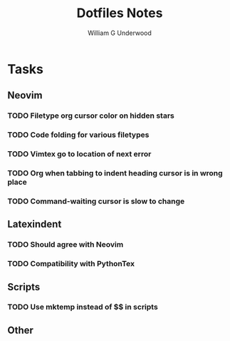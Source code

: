 #+title: Dotfiles Notes
#+author: William G Underwood
* Tasks
** Neovim
*** TODO Filetype org cursor color on hidden stars
*** TODO Code folding for various filetypes
*** TODO Vimtex go to location of next error
*** TODO Org when tabbing to indent heading cursor is in wrong place
*** TODO Command-waiting cursor is slow to change
** Latexindent
*** TODO Should agree with Neovim
*** TODO Compatibility with PythonTex
** Scripts
*** TODO Use mktemp instead of $$ in scripts
** Other
